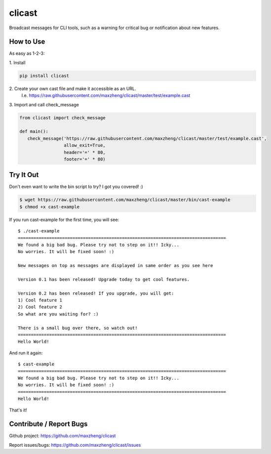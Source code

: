 clicast
=======

Broadcast messages for CLI tools, such as a warning for critical bug or notification about new features.

How to Use
----------

As easy as 1-2-3:

\1. Install

.. code::

 pip install clicast

\2. Create your own cast file and make it accessible as an URL.
   I.e. https://raw.githubusercontent.com/maxzheng/clicast/master/test/example.cast

\3. Import and call check_message

.. code::

 from clicast import check_message

 def main():
    check_message('https://raw.githubusercontent.com/maxzheng/clicast/master/test/example.cast',
                  allow_exit=True,
                  header='=' * 80,
                  footer='=' * 80)

Try It Out
----------

Don't even want to write the bin script to try? I got you covered! :)

.. code::

    $ wget https://raw.githubusercontent.com/maxzheng/clicast/master/bin/cast-example
    $ chmod +x cast-example

If you run cast-example for the first time, you will see::

    $ ./cast-example
    ================================================================================
    We found a big bad bug. Please try not to step on it!! Icky...
    No worries. It will be fixed soon! :)

    New messages on top as messages are displayed in same order as you see here

    Version 0.1 has been released! Upgrade today to get cool features.

    Version 0.2 has been released! If you upgrade, you will get:
    1) Cool feature 1
    2) Cool feature 2
    So what are you waiting for? :)

    There is a small bug over there, so watch out!
    ================================================================================
    Hello World!

And run it again::

    $ cast-example
    ================================================================================
    We found a big bad bug. Please try not to step on it!! Icky...
    No worries. It will be fixed soon! :)
    ================================================================================
    Hello World!

That's it!

Contribute / Report Bugs
-------------------------
Github project: https://github.com/maxzheng/clicast

Report issues/bugs: https://github.com/maxzheng/clicast/issues
